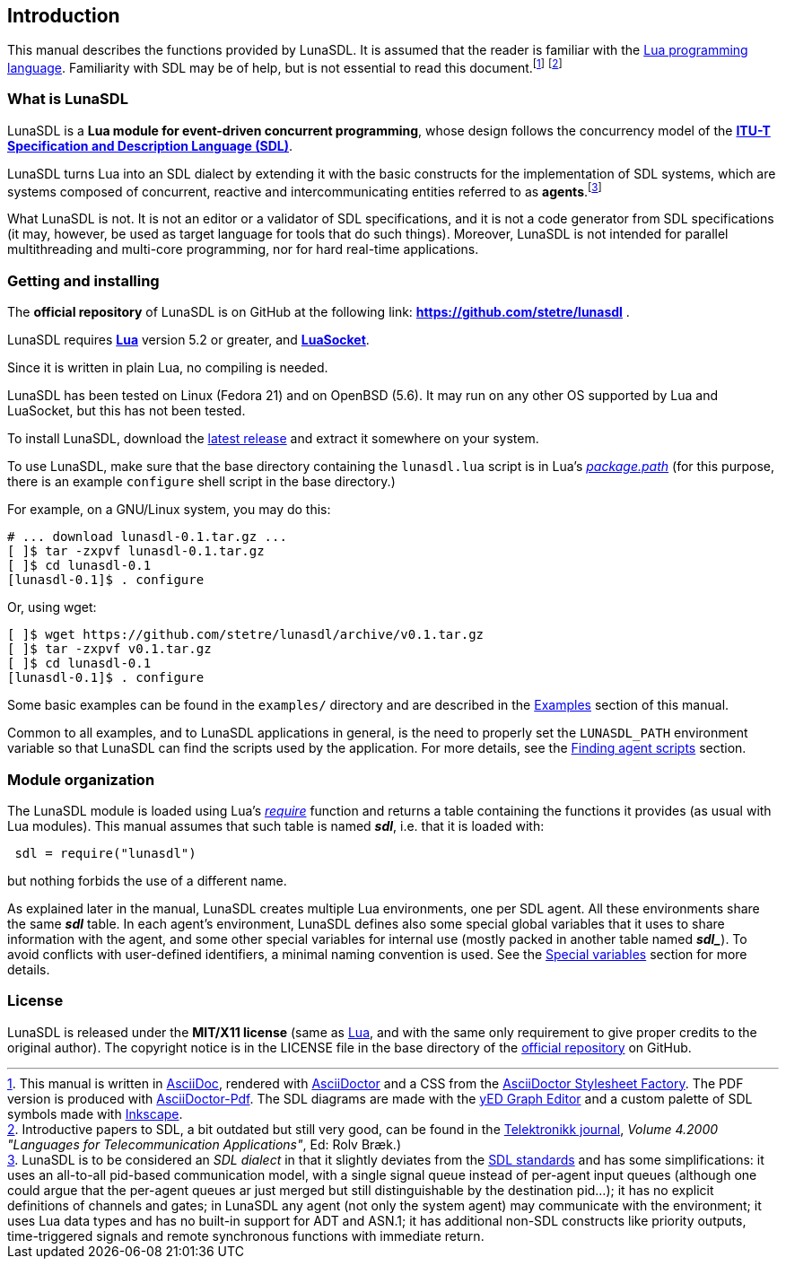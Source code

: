 
== Introduction

This manual describes the functions provided by LunaSDL.
It is assumed that the reader is familiar with the
http://www.lua.org[Lua programming language]. Familiarity with SDL may be of help,
but is not essential to read this document.footnote:[
This manual is written in
http://www.methods.co.nz/asciidoc/[AsciiDoc], rendered with
http://asciidoctor.org/[AsciiDoctor] and a CSS from the
https://github.com/asciidoctor/asciidoctor-stylesheet-factory[AsciiDoctor Stylesheet Factory].
The PDF version is produced with
https://github.com/asciidoctor/asciidoctor-pdf[AsciiDoctor-Pdf].
The SDL diagrams are made with the
http://www.yworks.com/en/products/yfiles/yed/[yED Graph Editor]
and a custom palette of SDL symbols made with
https://inkscape.org/en/[Inkscape].]
footnote:[
Introductive papers to SDL, a bit outdated but still very good, can be found
in the http://www.telenor.com/innovation/telektronikk/[Telektronikk journal], 
_Volume 4.2000 "Languages for Telecommunication Applications"_, Ed: Rolv Bræk.)]

=== What is LunaSDL

LunaSDL is a *Lua module for event-driven concurrent programming*, whose design follows the
concurrency model of the
*http://en.wikipedia.org/wiki/Specification_and_Description_Language[ITU-T Specification and
Description Language (SDL)]*. 

LunaSDL turns Lua into an SDL dialect by extending it with the basic constructs for the
implementation of SDL systems, which are systems composed of concurrent, reactive and
intercommunicating entities referred to as *agents*.footnote:[
LunaSDL is to be considered an _SDL dialect_ in that it slightly deviates from
the http://www.itu.int/rec/T-REC-Z/en[SDL standards] and has some simplifications:
it uses an all-to-all pid-based communication model, with a single signal queue instead of
per-agent input queues (although one could argue that the per-agent queues ar just merged
but still distinguishable by the destination pid...);
it has no explicit definitions of channels and gates;
in LunaSDL any agent (not only the system agent) may communicate with the environment;
it uses Lua data types and has no built-in support for ADT and ASN.1;
it has additional non-SDL constructs like priority outputs, time-triggered signals and remote
synchronous functions with immediate return.]

What LunaSDL is not. It is not an editor or a validator of SDL specifications, and it is
not a code generator from SDL specifications (it may, however, be used as target language
for tools that do such things). Moreover, LunaSDL is not intended for parallel multithreading
and multi-core programming, nor for hard real-time applications.

=== Getting and installing

The *official repository* of LunaSDL is on GitHub at the following link:
*https://github.com/stetre/lunasdl* .

LunaSDL requires *http://www.lua.org[Lua]* version 5.2 or greater, 
and *https://github.com/diegonehab/luasocket[LuaSocket]*.

Since it is written in plain Lua, no compiling is needed.

LunaSDL has been tested on Linux (Fedora 21) and on OpenBSD (5.6). It may run
on any other OS supported by Lua and LuaSocket, but this has not been tested.

To install LunaSDL, download the 
https://github.com/stetre/lunasdl/releases[latest release] and extract it somewhere
on your system.

To use LunaSDL, make sure that the base directory containing the `lunasdl.lua` script
is in Lua's
http://www.lua.org/manual/5.3/manual.html#pdf-package.path[_package.path_] (for this
purpose, there is an example `configure` shell script in the base directory.)

For example, on a GNU/Linux system, you may do this:

[source,shell]
----
# ... download lunasdl-0.1.tar.gz ...
[ ]$ tar -zxpvf lunasdl-0.1.tar.gz
[ ]$ cd lunasdl-0.1
[lunasdl-0.1]$ . configure
----

Or, using wget:

[source,shell]
----
[ ]$ wget https://github.com/stetre/lunasdl/archive/v0.1.tar.gz
[ ]$ tar -zxpvf v0.1.tar.gz
[ ]$ cd lunasdl-0.1
[lunasdl-0.1]$ . configure
----

Some basic examples can be found in the `examples/` directory and are described
in the <<_examples, Examples>> section of this manual.

Common to all examples, and to LunaSDL applications in general, is the need to properly
set the `LUNASDL_PATH` environment variable so that LunaSDL can find the scripts used by
the application. For more details, see the 
<<_finding_agent_scripts, Finding agent scripts>> section.

=== Module organization

The LunaSDL module is loaded using Lua's 
http://www.lua.org/manual/5.3/manual.html#pdf-require[_require_] function and
returns a table containing the functions it provides 
(as usual with Lua modules). This manual assumes that such
table is named *_sdl_*, i.e. that it is loaded with:

[source,lua,indent=1]
----
sdl = require("lunasdl")
----

but nothing forbids the use of a different name.

As explained later in the manual, LunaSDL creates multiple Lua environments, one per
SDL agent. All these environments share the same *_sdl_* table. In each agent's environment,
LunaSDL defines also some special global variables that it uses to share information
with the agent, and some other special variables for internal use (mostly packed in another
table named *_$$sdl_$$_*). To avoid conflicts with user-defined identifiers, a minimal
naming convention is used. See the <<_special_variables, Special variables>> section
for more details.

=== License

LunaSDL is released under the *MIT/X11 license* (same as
http://www.lua.org/license.html[Lua], and with the same only requirement to give proper
credits to the original author). 
The copyright notice is in the LICENSE file in the base directory
of the https://github.com/stetre/lunasdl[official repository] on GitHub.

<<<
